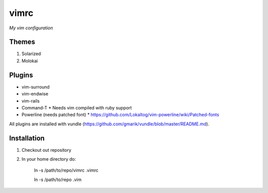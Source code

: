 vimrc
=====

*My vim configuration* 

Themes
------

1. Solarized
2. Molokai

Plugins
-------

* vim-surround 
* vim-endwise
* vim-rails
* Command-T 
  * Needs vim compiled with ruby support
* Powerline (needs patched font)
  * https://github.com/Lokaltog/vim-powerline/wiki/Patched-fonts

All plugins are installed with vundle (https://github.com/gmarik/vundle/blob/master/README.md).

Installation
------------

1. Checkout out repository
2. In your home directory do:

    ln -s /path/to/repo/vimrc .vimrc

    ln -s /path/to/repo .vim
